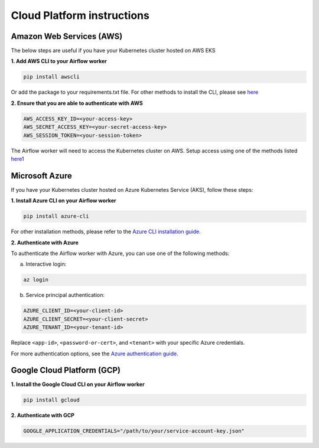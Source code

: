 Cloud Platform instructions
===========================


Amazon Web Services (AWS)
-------------------------

The below steps are useful if you have your Kubernetes cluster hosted on AWS EKS

**1. Add AWS CLI to your Airflow worker**

.. code-block:: sh

   pip install awscli

Or add the package to your requirements.txt file. For other methods to install the CLI, please see `here <https://docs.aws.amazon.com/cli/latest/userguide/getting-started-install.html>`_

**2. Ensure that you are able to authenticate with AWS**

.. code-block:: sh

    AWS_ACCESS_KEY_ID=<your-access-key>
    AWS_SECRET_ACCESS_KEY=<your-secret-access-key>
    AWS_SESSION_TOKEN=<your-session-token>

The Airflow worker will need to access the Kubernetes cluster on AWS. Setup access using one of the methods listed `here1 <https://docs.aws.amazon.com/cli/v1/userguide/cli-chap-authentication.html>`_

Microsoft Azure
---------------

If you have your Kubernetes cluster hosted on Azure Kubernetes Service (AKS), follow these steps:

**1. Install Azure CLI on your Airflow worker**

.. code-block:: sh

   pip install azure-cli

For other installation methods, please refer to the `Azure CLI installation guide <https://docs.microsoft.com/en-us/cli/azure/install-azure-cli>`_.

**2. Authenticate with Azure**

To authenticate the Airflow worker with Azure, you can use one of the following methods:

a. Interactive login:

.. code-block:: sh

    az login

b. Service principal authentication:

.. code-block:: sh

    AZURE_CLIENT_ID=<your-client-id>
    AZURE_CLIENT_SECRET=<your-client-secret>
    AZURE_TENANT_ID=<your-tenant-id>

Replace ``<app-id>``, ``<password-or-cert>``, and ``<tenant>`` with your specific Azure credentials.

For more authentication options, see the `Azure authentication guide <https://docs.microsoft.com/en-us/cli/azure/authenticate-azure-cli>`_.


Google Cloud Platform (GCP)
---------------------------

**1. Install the Google Cloud CLI on your Airflow worker**

.. code-block:: sh

    pip install gcloud

**2. Authenticate with GCP**

.. code-block:: sh

    GOOGLE_APPLICATION_CREDENTIALS="/path/to/your/service-account-key.json"
